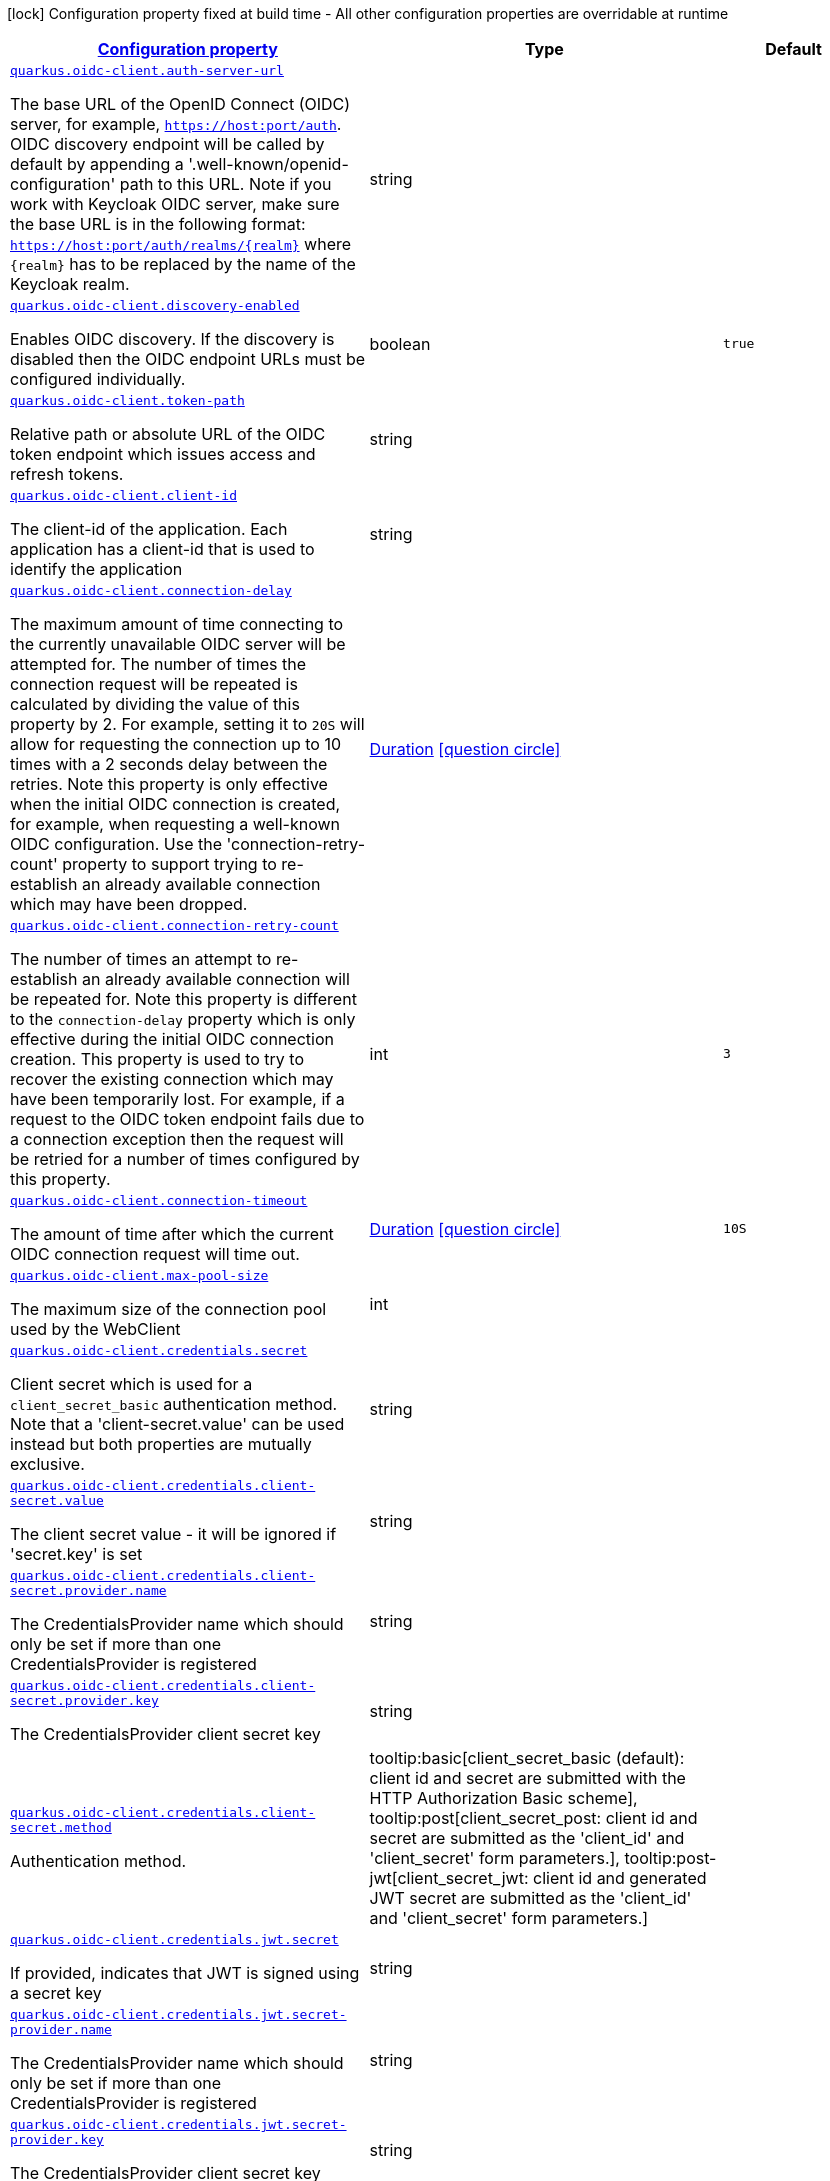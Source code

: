 
:summaryTableId: quarkus-oidc-client-oidc-client-config
[.configuration-legend]
icon:lock[title=Fixed at build time] Configuration property fixed at build time - All other configuration properties are overridable at runtime
[.configuration-reference, cols="80,.^10,.^10"]
|===

h|[[quarkus-oidc-client-oidc-client-config_configuration]]link:#quarkus-oidc-client-oidc-client-config_configuration[Configuration property]

h|Type
h|Default

a| [[quarkus-oidc-client-oidc-client-config_quarkus.oidc-client.auth-server-url]]`link:#quarkus-oidc-client-oidc-client-config_quarkus.oidc-client.auth-server-url[quarkus.oidc-client.auth-server-url]`

[.description]
--
The base URL of the OpenID Connect (OIDC) server, for example, `https://host:port/auth`. OIDC discovery endpoint will be called by default by appending a '.well-known/openid-configuration' path to this URL. Note if you work with Keycloak OIDC server, make sure the base URL is in the following format: `https://host:port/auth/realms/++{++realm++}++` where `++{++realm++}++` has to be replaced by the name of the Keycloak realm.
--|string 
|


a| [[quarkus-oidc-client-oidc-client-config_quarkus.oidc-client.discovery-enabled]]`link:#quarkus-oidc-client-oidc-client-config_quarkus.oidc-client.discovery-enabled[quarkus.oidc-client.discovery-enabled]`

[.description]
--
Enables OIDC discovery. If the discovery is disabled then the OIDC endpoint URLs must be configured individually.
--|boolean 
|`true`


a| [[quarkus-oidc-client-oidc-client-config_quarkus.oidc-client.token-path]]`link:#quarkus-oidc-client-oidc-client-config_quarkus.oidc-client.token-path[quarkus.oidc-client.token-path]`

[.description]
--
Relative path or absolute URL of the OIDC token endpoint which issues access and refresh tokens.
--|string 
|


a| [[quarkus-oidc-client-oidc-client-config_quarkus.oidc-client.client-id]]`link:#quarkus-oidc-client-oidc-client-config_quarkus.oidc-client.client-id[quarkus.oidc-client.client-id]`

[.description]
--
The client-id of the application. Each application has a client-id that is used to identify the application
--|string 
|


a| [[quarkus-oidc-client-oidc-client-config_quarkus.oidc-client.connection-delay]]`link:#quarkus-oidc-client-oidc-client-config_quarkus.oidc-client.connection-delay[quarkus.oidc-client.connection-delay]`

[.description]
--
The maximum amount of time connecting to the currently unavailable OIDC server will be attempted for. The number of times the connection request will be repeated is calculated by dividing the value of this property by 2. For example, setting it to `20S` will allow for requesting the connection up to 10 times with a 2 seconds delay between the retries. Note this property is only effective when the initial OIDC connection is created, for example, when requesting a well-known OIDC configuration. Use the 'connection-retry-count' property to support trying to re-establish an already available connection which may have been dropped.
--|link:https://docs.oracle.com/javase/8/docs/api/java/time/Duration.html[Duration]
  link:#duration-note-anchor-{summaryTableId}[icon:question-circle[], title=More information about the Duration format]
|


a| [[quarkus-oidc-client-oidc-client-config_quarkus.oidc-client.connection-retry-count]]`link:#quarkus-oidc-client-oidc-client-config_quarkus.oidc-client.connection-retry-count[quarkus.oidc-client.connection-retry-count]`

[.description]
--
The number of times an attempt to re-establish an already available connection will be repeated for. Note this property is different to the `connection-delay` property which is only effective during the initial OIDC connection creation. This property is used to try to recover the existing connection which may have been temporarily lost. For example, if a request to the OIDC token endpoint fails due to a connection exception then the request will be retried for a number of times configured by this property.
--|int 
|`3`


a| [[quarkus-oidc-client-oidc-client-config_quarkus.oidc-client.connection-timeout]]`link:#quarkus-oidc-client-oidc-client-config_quarkus.oidc-client.connection-timeout[quarkus.oidc-client.connection-timeout]`

[.description]
--
The amount of time after which the current OIDC connection request will time out.
--|link:https://docs.oracle.com/javase/8/docs/api/java/time/Duration.html[Duration]
  link:#duration-note-anchor-{summaryTableId}[icon:question-circle[], title=More information about the Duration format]
|`10S`


a| [[quarkus-oidc-client-oidc-client-config_quarkus.oidc-client.max-pool-size]]`link:#quarkus-oidc-client-oidc-client-config_quarkus.oidc-client.max-pool-size[quarkus.oidc-client.max-pool-size]`

[.description]
--
The maximum size of the connection pool used by the WebClient
--|int 
|


a| [[quarkus-oidc-client-oidc-client-config_quarkus.oidc-client.credentials.secret]]`link:#quarkus-oidc-client-oidc-client-config_quarkus.oidc-client.credentials.secret[quarkus.oidc-client.credentials.secret]`

[.description]
--
Client secret which is used for a `client_secret_basic` authentication method. Note that a 'client-secret.value' can be used instead but both properties are mutually exclusive.
--|string 
|


a| [[quarkus-oidc-client-oidc-client-config_quarkus.oidc-client.credentials.client-secret.value]]`link:#quarkus-oidc-client-oidc-client-config_quarkus.oidc-client.credentials.client-secret.value[quarkus.oidc-client.credentials.client-secret.value]`

[.description]
--
The client secret value - it will be ignored if 'secret.key' is set
--|string 
|


a| [[quarkus-oidc-client-oidc-client-config_quarkus.oidc-client.credentials.client-secret.provider.name]]`link:#quarkus-oidc-client-oidc-client-config_quarkus.oidc-client.credentials.client-secret.provider.name[quarkus.oidc-client.credentials.client-secret.provider.name]`

[.description]
--
The CredentialsProvider name which should only be set if more than one CredentialsProvider is registered
--|string 
|


a| [[quarkus-oidc-client-oidc-client-config_quarkus.oidc-client.credentials.client-secret.provider.key]]`link:#quarkus-oidc-client-oidc-client-config_quarkus.oidc-client.credentials.client-secret.provider.key[quarkus.oidc-client.credentials.client-secret.provider.key]`

[.description]
--
The CredentialsProvider client secret key
--|string 
|


a| [[quarkus-oidc-client-oidc-client-config_quarkus.oidc-client.credentials.client-secret.method]]`link:#quarkus-oidc-client-oidc-client-config_quarkus.oidc-client.credentials.client-secret.method[quarkus.oidc-client.credentials.client-secret.method]`

[.description]
--
Authentication method.
-- a|
tooltip:basic[client_secret_basic (default): client id and secret are submitted with the HTTP Authorization Basic scheme], tooltip:post[client_secret_post: client id and secret are submitted as the 'client_id' and 'client_secret' form parameters.], tooltip:post-jwt[client_secret_jwt: client id and generated JWT secret are submitted as the 'client_id' and 'client_secret' form parameters.] 
|


a| [[quarkus-oidc-client-oidc-client-config_quarkus.oidc-client.credentials.jwt.secret]]`link:#quarkus-oidc-client-oidc-client-config_quarkus.oidc-client.credentials.jwt.secret[quarkus.oidc-client.credentials.jwt.secret]`

[.description]
--
If provided, indicates that JWT is signed using a secret key
--|string 
|


a| [[quarkus-oidc-client-oidc-client-config_quarkus.oidc-client.credentials.jwt.secret-provider.name]]`link:#quarkus-oidc-client-oidc-client-config_quarkus.oidc-client.credentials.jwt.secret-provider.name[quarkus.oidc-client.credentials.jwt.secret-provider.name]`

[.description]
--
The CredentialsProvider name which should only be set if more than one CredentialsProvider is registered
--|string 
|


a| [[quarkus-oidc-client-oidc-client-config_quarkus.oidc-client.credentials.jwt.secret-provider.key]]`link:#quarkus-oidc-client-oidc-client-config_quarkus.oidc-client.credentials.jwt.secret-provider.key[quarkus.oidc-client.credentials.jwt.secret-provider.key]`

[.description]
--
The CredentialsProvider client secret key
--|string 
|


a| [[quarkus-oidc-client-oidc-client-config_quarkus.oidc-client.credentials.jwt.key-file]]`link:#quarkus-oidc-client-oidc-client-config_quarkus.oidc-client.credentials.jwt.key-file[quarkus.oidc-client.credentials.jwt.key-file]`

[.description]
--
If provided, indicates that JWT is signed using a private key in PEM or JWK format. You can use the `signature-algorithm` property to specify the key algorithm.
--|string 
|


a| [[quarkus-oidc-client-oidc-client-config_quarkus.oidc-client.credentials.jwt.key-store-file]]`link:#quarkus-oidc-client-oidc-client-config_quarkus.oidc-client.credentials.jwt.key-store-file[quarkus.oidc-client.credentials.jwt.key-store-file]`

[.description]
--
If provided, indicates that JWT is signed using a private key from a key store
--|string 
|


a| [[quarkus-oidc-client-oidc-client-config_quarkus.oidc-client.credentials.jwt.key-store-password]]`link:#quarkus-oidc-client-oidc-client-config_quarkus.oidc-client.credentials.jwt.key-store-password[quarkus.oidc-client.credentials.jwt.key-store-password]`

[.description]
--
A parameter to specify the password of the key store file. If not given, the default ("password") is used.
--|string 
|`password`


a| [[quarkus-oidc-client-oidc-client-config_quarkus.oidc-client.credentials.jwt.key-id]]`link:#quarkus-oidc-client-oidc-client-config_quarkus.oidc-client.credentials.jwt.key-id[quarkus.oidc-client.credentials.jwt.key-id]`

[.description]
--
The private key id/alias
--|string 
|


a| [[quarkus-oidc-client-oidc-client-config_quarkus.oidc-client.credentials.jwt.key-password]]`link:#quarkus-oidc-client-oidc-client-config_quarkus.oidc-client.credentials.jwt.key-password[quarkus.oidc-client.credentials.jwt.key-password]`

[.description]
--
The private key password
--|string 
|`password`


a| [[quarkus-oidc-client-oidc-client-config_quarkus.oidc-client.credentials.jwt.audience]]`link:#quarkus-oidc-client-oidc-client-config_quarkus.oidc-client.credentials.jwt.audience[quarkus.oidc-client.credentials.jwt.audience]`

[.description]
--
JWT audience ('aud') claim value. By default, the audience is set to the address of the OpenId Connect Provider's token endpoint.
--|string 
|


a| [[quarkus-oidc-client-oidc-client-config_quarkus.oidc-client.credentials.jwt.token-key-id]]`link:#quarkus-oidc-client-oidc-client-config_quarkus.oidc-client.credentials.jwt.token-key-id[quarkus.oidc-client.credentials.jwt.token-key-id]`

[.description]
--
Key identifier of the signing key added as a JWT 'kid' header
--|string 
|


a| [[quarkus-oidc-client-oidc-client-config_quarkus.oidc-client.credentials.jwt.issuer]]`link:#quarkus-oidc-client-oidc-client-config_quarkus.oidc-client.credentials.jwt.issuer[quarkus.oidc-client.credentials.jwt.issuer]`

[.description]
--
Issuer of the signing key added as a JWT 'iss' claim (default: client id)
--|string 
|


a| [[quarkus-oidc-client-oidc-client-config_quarkus.oidc-client.credentials.jwt.subject]]`link:#quarkus-oidc-client-oidc-client-config_quarkus.oidc-client.credentials.jwt.subject[quarkus.oidc-client.credentials.jwt.subject]`

[.description]
--
Subject of the signing key added as a JWT 'sub' claim (default: client id)
--|string 
|


a| [[quarkus-oidc-client-oidc-client-config_quarkus.oidc-client.credentials.jwt.signature-algorithm]]`link:#quarkus-oidc-client-oidc-client-config_quarkus.oidc-client.credentials.jwt.signature-algorithm[quarkus.oidc-client.credentials.jwt.signature-algorithm]`

[.description]
--
Signature algorithm, also used for the `key-file` property. Supported values: RS256, RS384, RS512, PS256, PS384, PS512, ES256, ES384, ES512, HS256, HS384, HS512.
--|string 
|


a| [[quarkus-oidc-client-oidc-client-config_quarkus.oidc-client.credentials.jwt.lifespan]]`link:#quarkus-oidc-client-oidc-client-config_quarkus.oidc-client.credentials.jwt.lifespan[quarkus.oidc-client.credentials.jwt.lifespan]`

[.description]
--
JWT life-span in seconds. It will be added to the time it was issued at to calculate the expiration time.
--|int 
|`10`


a| [[quarkus-oidc-client-oidc-client-config_quarkus.oidc-client.proxy.host]]`link:#quarkus-oidc-client-oidc-client-config_quarkus.oidc-client.proxy.host[quarkus.oidc-client.proxy.host]`

[.description]
--
The host (name or IP address) of the Proxy.
 Note: If OIDC adapter needs to use a Proxy to talk with OIDC server (Provider), then at least the "host" config item must be configured to enable the usage of a Proxy.
--|string 
|


a| [[quarkus-oidc-client-oidc-client-config_quarkus.oidc-client.proxy.port]]`link:#quarkus-oidc-client-oidc-client-config_quarkus.oidc-client.proxy.port[quarkus.oidc-client.proxy.port]`

[.description]
--
The port number of the Proxy. Default value is 80.
--|int 
|`80`


a| [[quarkus-oidc-client-oidc-client-config_quarkus.oidc-client.proxy.username]]`link:#quarkus-oidc-client-oidc-client-config_quarkus.oidc-client.proxy.username[quarkus.oidc-client.proxy.username]`

[.description]
--
The username, if Proxy needs authentication.
--|string 
|


a| [[quarkus-oidc-client-oidc-client-config_quarkus.oidc-client.proxy.password]]`link:#quarkus-oidc-client-oidc-client-config_quarkus.oidc-client.proxy.password[quarkus.oidc-client.proxy.password]`

[.description]
--
The password, if Proxy needs authentication.
--|string 
|


a| [[quarkus-oidc-client-oidc-client-config_quarkus.oidc-client.tls.verification]]`link:#quarkus-oidc-client-oidc-client-config_quarkus.oidc-client.tls.verification[quarkus.oidc-client.tls.verification]`

[.description]
--
Certificate validation and hostname verification, which can be one of the following values from enum `Verification`. Default is required.
-- a|
tooltip:required[Certificates are validated and hostname verification is enabled. This is the default value.], tooltip:certificate-validation[Certificates are validated but hostname verification is disabled.], tooltip:none[All certificated are trusted and hostname verification is disabled.] 
|


a| [[quarkus-oidc-client-oidc-client-config_quarkus.oidc-client.tls.key-store-file]]`link:#quarkus-oidc-client-oidc-client-config_quarkus.oidc-client.tls.key-store-file[quarkus.oidc-client.tls.key-store-file]`

[.description]
--
An optional key store which holds the certificate information instead of specifying separate files.
--|path 
|


a| [[quarkus-oidc-client-oidc-client-config_quarkus.oidc-client.tls.key-store-file-type]]`link:#quarkus-oidc-client-oidc-client-config_quarkus.oidc-client.tls.key-store-file-type[quarkus.oidc-client.tls.key-store-file-type]`

[.description]
--
An optional parameter to specify type of the key store file. If not given, the type is automatically detected based on the file name.
--|string 
|


a| [[quarkus-oidc-client-oidc-client-config_quarkus.oidc-client.tls.key-store-provider]]`link:#quarkus-oidc-client-oidc-client-config_quarkus.oidc-client.tls.key-store-provider[quarkus.oidc-client.tls.key-store-provider]`

[.description]
--
An optional parameter to specify a provider of the key store file. If not given, the provider is automatically detected based on the key store file type.
--|string 
|


a| [[quarkus-oidc-client-oidc-client-config_quarkus.oidc-client.tls.key-store-password]]`link:#quarkus-oidc-client-oidc-client-config_quarkus.oidc-client.tls.key-store-password[quarkus.oidc-client.tls.key-store-password]`

[.description]
--
A parameter to specify the password of the key store file. If not given, the default ("password") is used.
--|string 
|`password`


a| [[quarkus-oidc-client-oidc-client-config_quarkus.oidc-client.tls.key-store-key-alias]]`link:#quarkus-oidc-client-oidc-client-config_quarkus.oidc-client.tls.key-store-key-alias[quarkus.oidc-client.tls.key-store-key-alias]`

[.description]
--
An optional parameter to select a specific key in the key store. When SNI is disabled, if the key store contains multiple keys and no alias is specified, the behavior is undefined.
--|string 
|


a| [[quarkus-oidc-client-oidc-client-config_quarkus.oidc-client.tls.key-store-key-password]]`link:#quarkus-oidc-client-oidc-client-config_quarkus.oidc-client.tls.key-store-key-password[quarkus.oidc-client.tls.key-store-key-password]`

[.description]
--
An optional parameter to define the password for the key, in case it's different from `key-store-password`.
--|string 
|


a| [[quarkus-oidc-client-oidc-client-config_quarkus.oidc-client.tls.trust-store-file]]`link:#quarkus-oidc-client-oidc-client-config_quarkus.oidc-client.tls.trust-store-file[quarkus.oidc-client.tls.trust-store-file]`

[.description]
--
An optional trust store which holds the certificate information of the certificates to trust
--|path 
|


a| [[quarkus-oidc-client-oidc-client-config_quarkus.oidc-client.tls.trust-store-password]]`link:#quarkus-oidc-client-oidc-client-config_quarkus.oidc-client.tls.trust-store-password[quarkus.oidc-client.tls.trust-store-password]`

[.description]
--
A parameter to specify the password of the trust store file.
--|string 
|


a| [[quarkus-oidc-client-oidc-client-config_quarkus.oidc-client.tls.trust-store-cert-alias]]`link:#quarkus-oidc-client-oidc-client-config_quarkus.oidc-client.tls.trust-store-cert-alias[quarkus.oidc-client.tls.trust-store-cert-alias]`

[.description]
--
A parameter to specify the alias of the trust store certificate.
--|string 
|


a| [[quarkus-oidc-client-oidc-client-config_quarkus.oidc-client.tls.trust-store-file-type]]`link:#quarkus-oidc-client-oidc-client-config_quarkus.oidc-client.tls.trust-store-file-type[quarkus.oidc-client.tls.trust-store-file-type]`

[.description]
--
An optional parameter to specify type of the trust store file. If not given, the type is automatically detected based on the file name.
--|string 
|


a| [[quarkus-oidc-client-oidc-client-config_quarkus.oidc-client.tls.trust-store-provider]]`link:#quarkus-oidc-client-oidc-client-config_quarkus.oidc-client.tls.trust-store-provider[quarkus.oidc-client.tls.trust-store-provider]`

[.description]
--
An optional parameter to specify a provider of the trust store file. If not given, the provider is automatically detected based on the trust store file type.
--|string 
|


a| [[quarkus-oidc-client-oidc-client-config_quarkus.oidc-client.id]]`link:#quarkus-oidc-client-oidc-client-config_quarkus.oidc-client.id[quarkus.oidc-client.id]`

[.description]
--
A unique OIDC client identifier. It must be set when OIDC clients are created dynamically and is optional in all other cases.
--|string 
|


a| [[quarkus-oidc-client-oidc-client-config_quarkus.oidc-client.client-enabled]]`link:#quarkus-oidc-client-oidc-client-config_quarkus.oidc-client.client-enabled[quarkus.oidc-client.client-enabled]`

[.description]
--
If this client configuration is enabled.
--|boolean 
|`true`


a| [[quarkus-oidc-client-oidc-client-config_quarkus.oidc-client.scopes]]`link:#quarkus-oidc-client-oidc-client-config_quarkus.oidc-client.scopes[quarkus.oidc-client.scopes]`

[.description]
--
List of access token scopes
--|list of string 
|


a| [[quarkus-oidc-client-oidc-client-config_quarkus.oidc-client.refresh-token-time-skew]]`link:#quarkus-oidc-client-oidc-client-config_quarkus.oidc-client.refresh-token-time-skew[quarkus.oidc-client.refresh-token-time-skew]`

[.description]
--
Refresh token time skew in seconds. If this property is enabled then the configured number of seconds is added to the current time when checking whether the access token should be refreshed. If the sum is greater than this access token's expiration time then a refresh is going to happen.
--|link:https://docs.oracle.com/javase/8/docs/api/java/time/Duration.html[Duration]
  link:#duration-note-anchor-{summaryTableId}[icon:question-circle[], title=More information about the Duration format]
|


a| [[quarkus-oidc-client-oidc-client-config_quarkus.oidc-client.absolute-expires-in]]`link:#quarkus-oidc-client-oidc-client-config_quarkus.oidc-client.absolute-expires-in[quarkus.oidc-client.absolute-expires-in]`

[.description]
--
If the access token 'expires_in' property should be checked as an absolute time value as opposed to a duration relative to the current time.
--|boolean 
|`false`


a| [[quarkus-oidc-client-oidc-client-config_quarkus.oidc-client.grant.type]]`link:#quarkus-oidc-client-oidc-client-config_quarkus.oidc-client.grant.type[quarkus.oidc-client.grant.type]`

[.description]
--
Grant type
-- a|
tooltip:client['client_credentials' grant requiring an OIDC client authentication only], tooltip:password['password' grant requiring both OIDC client and user ('username' and 'password') authentications], tooltip:code['authorization_code' grant requiring an OIDC client authentication as well as at least 'code' and 'redirect_uri' parameters which must be passed to OidcClient at the token request time.], tooltip:exchange['urn:ietf:params:oauth:grant-type:token-exchange' grant requiring an OIDC client authentication as well as at least 'subject_token' parameter which must be passed to OidcClient at the token request time.], tooltip:refresh['refresh_token' grant requiring an OIDC client authentication and a refresh token. Note, OidcClient supports this grant by default if an access token acquisition response contained a refresh token. However, in some cases, the refresh token is provided out of band, for example, it can be shared between several of the confidential client's services, etc. If 'quarkus.oidc-client.grant-type' is set to 'refresh' then `OidcClient` will only support refreshing the tokens.] 
|`client`


a| [[quarkus-oidc-client-oidc-client-config_quarkus.oidc-client.grant.access-token-property]]`link:#quarkus-oidc-client-oidc-client-config_quarkus.oidc-client.grant.access-token-property[quarkus.oidc-client.grant.access-token-property]`

[.description]
--
Access token property name in a token grant response
--|string 
|`access_token`


a| [[quarkus-oidc-client-oidc-client-config_quarkus.oidc-client.grant.refresh-token-property]]`link:#quarkus-oidc-client-oidc-client-config_quarkus.oidc-client.grant.refresh-token-property[quarkus.oidc-client.grant.refresh-token-property]`

[.description]
--
Refresh token property name in a token grant response
--|string 
|`refresh_token`


a| [[quarkus-oidc-client-oidc-client-config_quarkus.oidc-client.grant.expires-in-property]]`link:#quarkus-oidc-client-oidc-client-config_quarkus.oidc-client.grant.expires-in-property[quarkus.oidc-client.grant.expires-in-property]`

[.description]
--
Access token expiry property name in a token grant response
--|string 
|`expires_in`


a| [[quarkus-oidc-client-oidc-client-config_quarkus.oidc-client.grant.refresh-expires-in-property]]`link:#quarkus-oidc-client-oidc-client-config_quarkus.oidc-client.grant.refresh-expires-in-property[quarkus.oidc-client.grant.refresh-expires-in-property]`

[.description]
--
Refresh token expiry property name in a token grant response
--|string 
|`refresh_expires_in`


a| [[quarkus-oidc-client-oidc-client-config_quarkus.oidc-client.early-tokens-acquisition]]`link:#quarkus-oidc-client-oidc-client-config_quarkus.oidc-client.early-tokens-acquisition[quarkus.oidc-client.early-tokens-acquisition]`

[.description]
--
Requires that all filters which use 'OidcClient' acquire the tokens at the post-construct initialization time, possibly long before these tokens are used. This property should be disabled if the access token may expire before it is used for the first time and no refresh token is available.
--|boolean 
|`true`


a| [[quarkus-oidc-client-oidc-client-config_quarkus.oidc-client.grant-options-grant-options]]`link:#quarkus-oidc-client-oidc-client-config_quarkus.oidc-client.grant-options-grant-options[quarkus.oidc-client.grant-options]`

[.description]
--
Grant options
--|`Map<String,Map<String,String>>` 
|


a| [[quarkus-oidc-client-oidc-client-config_quarkus.oidc-client.headers-headers]]`link:#quarkus-oidc-client-oidc-client-config_quarkus.oidc-client.headers-headers[quarkus.oidc-client.headers]`

[.description]
--
Custom HTTP headers which have to be sent to the token endpoint
--|`Map<String,String>` 
|


h|[[quarkus-oidc-client-oidc-client-config_quarkus.oidc-client.named-clients-additional-named-clients]]link:#quarkus-oidc-client-oidc-client-config_quarkus.oidc-client.named-clients-additional-named-clients[Additional named clients]

h|Type
h|Default

a| [[quarkus-oidc-client-oidc-client-config_quarkus.oidc-client.-id-.auth-server-url]]`link:#quarkus-oidc-client-oidc-client-config_quarkus.oidc-client.-id-.auth-server-url[quarkus.oidc-client."id".auth-server-url]`

[.description]
--
The base URL of the OpenID Connect (OIDC) server, for example, `https://host:port/auth`. OIDC discovery endpoint will be called by default by appending a '.well-known/openid-configuration' path to this URL. Note if you work with Keycloak OIDC server, make sure the base URL is in the following format: `https://host:port/auth/realms/++{++realm++}++` where `++{++realm++}++` has to be replaced by the name of the Keycloak realm.
--|string 
|


a| [[quarkus-oidc-client-oidc-client-config_quarkus.oidc-client.-id-.discovery-enabled]]`link:#quarkus-oidc-client-oidc-client-config_quarkus.oidc-client.-id-.discovery-enabled[quarkus.oidc-client."id".discovery-enabled]`

[.description]
--
Enables OIDC discovery. If the discovery is disabled then the OIDC endpoint URLs must be configured individually.
--|boolean 
|`true`


a| [[quarkus-oidc-client-oidc-client-config_quarkus.oidc-client.-id-.token-path]]`link:#quarkus-oidc-client-oidc-client-config_quarkus.oidc-client.-id-.token-path[quarkus.oidc-client."id".token-path]`

[.description]
--
Relative path or absolute URL of the OIDC token endpoint which issues access and refresh tokens.
--|string 
|


a| [[quarkus-oidc-client-oidc-client-config_quarkus.oidc-client.-id-.client-id]]`link:#quarkus-oidc-client-oidc-client-config_quarkus.oidc-client.-id-.client-id[quarkus.oidc-client."id".client-id]`

[.description]
--
The client-id of the application. Each application has a client-id that is used to identify the application
--|string 
|


a| [[quarkus-oidc-client-oidc-client-config_quarkus.oidc-client.-id-.connection-delay]]`link:#quarkus-oidc-client-oidc-client-config_quarkus.oidc-client.-id-.connection-delay[quarkus.oidc-client."id".connection-delay]`

[.description]
--
The maximum amount of time connecting to the currently unavailable OIDC server will be attempted for. The number of times the connection request will be repeated is calculated by dividing the value of this property by 2. For example, setting it to `20S` will allow for requesting the connection up to 10 times with a 2 seconds delay between the retries. Note this property is only effective when the initial OIDC connection is created, for example, when requesting a well-known OIDC configuration. Use the 'connection-retry-count' property to support trying to re-establish an already available connection which may have been dropped.
--|link:https://docs.oracle.com/javase/8/docs/api/java/time/Duration.html[Duration]
  link:#duration-note-anchor-{summaryTableId}[icon:question-circle[], title=More information about the Duration format]
|


a| [[quarkus-oidc-client-oidc-client-config_quarkus.oidc-client.-id-.connection-retry-count]]`link:#quarkus-oidc-client-oidc-client-config_quarkus.oidc-client.-id-.connection-retry-count[quarkus.oidc-client."id".connection-retry-count]`

[.description]
--
The number of times an attempt to re-establish an already available connection will be repeated for. Note this property is different to the `connection-delay` property which is only effective during the initial OIDC connection creation. This property is used to try to recover the existing connection which may have been temporarily lost. For example, if a request to the OIDC token endpoint fails due to a connection exception then the request will be retried for a number of times configured by this property.
--|int 
|`3`


a| [[quarkus-oidc-client-oidc-client-config_quarkus.oidc-client.-id-.connection-timeout]]`link:#quarkus-oidc-client-oidc-client-config_quarkus.oidc-client.-id-.connection-timeout[quarkus.oidc-client."id".connection-timeout]`

[.description]
--
The amount of time after which the current OIDC connection request will time out.
--|link:https://docs.oracle.com/javase/8/docs/api/java/time/Duration.html[Duration]
  link:#duration-note-anchor-{summaryTableId}[icon:question-circle[], title=More information about the Duration format]
|`10S`


a| [[quarkus-oidc-client-oidc-client-config_quarkus.oidc-client.-id-.max-pool-size]]`link:#quarkus-oidc-client-oidc-client-config_quarkus.oidc-client.-id-.max-pool-size[quarkus.oidc-client."id".max-pool-size]`

[.description]
--
The maximum size of the connection pool used by the WebClient
--|int 
|


a| [[quarkus-oidc-client-oidc-client-config_quarkus.oidc-client.-id-.credentials.secret]]`link:#quarkus-oidc-client-oidc-client-config_quarkus.oidc-client.-id-.credentials.secret[quarkus.oidc-client."id".credentials.secret]`

[.description]
--
Client secret which is used for a `client_secret_basic` authentication method. Note that a 'client-secret.value' can be used instead but both properties are mutually exclusive.
--|string 
|


a| [[quarkus-oidc-client-oidc-client-config_quarkus.oidc-client.-id-.credentials.client-secret.value]]`link:#quarkus-oidc-client-oidc-client-config_quarkus.oidc-client.-id-.credentials.client-secret.value[quarkus.oidc-client."id".credentials.client-secret.value]`

[.description]
--
The client secret value - it will be ignored if 'secret.key' is set
--|string 
|


a| [[quarkus-oidc-client-oidc-client-config_quarkus.oidc-client.-id-.credentials.client-secret.provider.name]]`link:#quarkus-oidc-client-oidc-client-config_quarkus.oidc-client.-id-.credentials.client-secret.provider.name[quarkus.oidc-client."id".credentials.client-secret.provider.name]`

[.description]
--
The CredentialsProvider name which should only be set if more than one CredentialsProvider is registered
--|string 
|


a| [[quarkus-oidc-client-oidc-client-config_quarkus.oidc-client.-id-.credentials.client-secret.provider.key]]`link:#quarkus-oidc-client-oidc-client-config_quarkus.oidc-client.-id-.credentials.client-secret.provider.key[quarkus.oidc-client."id".credentials.client-secret.provider.key]`

[.description]
--
The CredentialsProvider client secret key
--|string 
|


a| [[quarkus-oidc-client-oidc-client-config_quarkus.oidc-client.-id-.credentials.client-secret.method]]`link:#quarkus-oidc-client-oidc-client-config_quarkus.oidc-client.-id-.credentials.client-secret.method[quarkus.oidc-client."id".credentials.client-secret.method]`

[.description]
--
Authentication method.
-- a|
tooltip:basic[client_secret_basic (default): client id and secret are submitted with the HTTP Authorization Basic scheme], tooltip:post[client_secret_post: client id and secret are submitted as the 'client_id' and 'client_secret' form parameters.], tooltip:post-jwt[client_secret_jwt: client id and generated JWT secret are submitted as the 'client_id' and 'client_secret' form parameters.] 
|


a| [[quarkus-oidc-client-oidc-client-config_quarkus.oidc-client.-id-.credentials.jwt.secret]]`link:#quarkus-oidc-client-oidc-client-config_quarkus.oidc-client.-id-.credentials.jwt.secret[quarkus.oidc-client."id".credentials.jwt.secret]`

[.description]
--
If provided, indicates that JWT is signed using a secret key
--|string 
|


a| [[quarkus-oidc-client-oidc-client-config_quarkus.oidc-client.-id-.credentials.jwt.secret-provider.name]]`link:#quarkus-oidc-client-oidc-client-config_quarkus.oidc-client.-id-.credentials.jwt.secret-provider.name[quarkus.oidc-client."id".credentials.jwt.secret-provider.name]`

[.description]
--
The CredentialsProvider name which should only be set if more than one CredentialsProvider is registered
--|string 
|


a| [[quarkus-oidc-client-oidc-client-config_quarkus.oidc-client.-id-.credentials.jwt.secret-provider.key]]`link:#quarkus-oidc-client-oidc-client-config_quarkus.oidc-client.-id-.credentials.jwt.secret-provider.key[quarkus.oidc-client."id".credentials.jwt.secret-provider.key]`

[.description]
--
The CredentialsProvider client secret key
--|string 
|


a| [[quarkus-oidc-client-oidc-client-config_quarkus.oidc-client.-id-.credentials.jwt.key-file]]`link:#quarkus-oidc-client-oidc-client-config_quarkus.oidc-client.-id-.credentials.jwt.key-file[quarkus.oidc-client."id".credentials.jwt.key-file]`

[.description]
--
If provided, indicates that JWT is signed using a private key in PEM or JWK format. You can use the `signature-algorithm` property to specify the key algorithm.
--|string 
|


a| [[quarkus-oidc-client-oidc-client-config_quarkus.oidc-client.-id-.credentials.jwt.key-store-file]]`link:#quarkus-oidc-client-oidc-client-config_quarkus.oidc-client.-id-.credentials.jwt.key-store-file[quarkus.oidc-client."id".credentials.jwt.key-store-file]`

[.description]
--
If provided, indicates that JWT is signed using a private key from a key store
--|string 
|


a| [[quarkus-oidc-client-oidc-client-config_quarkus.oidc-client.-id-.credentials.jwt.key-store-password]]`link:#quarkus-oidc-client-oidc-client-config_quarkus.oidc-client.-id-.credentials.jwt.key-store-password[quarkus.oidc-client."id".credentials.jwt.key-store-password]`

[.description]
--
A parameter to specify the password of the key store file. If not given, the default ("password") is used.
--|string 
|`password`


a| [[quarkus-oidc-client-oidc-client-config_quarkus.oidc-client.-id-.credentials.jwt.key-id]]`link:#quarkus-oidc-client-oidc-client-config_quarkus.oidc-client.-id-.credentials.jwt.key-id[quarkus.oidc-client."id".credentials.jwt.key-id]`

[.description]
--
The private key id/alias
--|string 
|


a| [[quarkus-oidc-client-oidc-client-config_quarkus.oidc-client.-id-.credentials.jwt.key-password]]`link:#quarkus-oidc-client-oidc-client-config_quarkus.oidc-client.-id-.credentials.jwt.key-password[quarkus.oidc-client."id".credentials.jwt.key-password]`

[.description]
--
The private key password
--|string 
|`password`


a| [[quarkus-oidc-client-oidc-client-config_quarkus.oidc-client.-id-.credentials.jwt.audience]]`link:#quarkus-oidc-client-oidc-client-config_quarkus.oidc-client.-id-.credentials.jwt.audience[quarkus.oidc-client."id".credentials.jwt.audience]`

[.description]
--
JWT audience ('aud') claim value. By default, the audience is set to the address of the OpenId Connect Provider's token endpoint.
--|string 
|


a| [[quarkus-oidc-client-oidc-client-config_quarkus.oidc-client.-id-.credentials.jwt.token-key-id]]`link:#quarkus-oidc-client-oidc-client-config_quarkus.oidc-client.-id-.credentials.jwt.token-key-id[quarkus.oidc-client."id".credentials.jwt.token-key-id]`

[.description]
--
Key identifier of the signing key added as a JWT 'kid' header
--|string 
|


a| [[quarkus-oidc-client-oidc-client-config_quarkus.oidc-client.-id-.credentials.jwt.issuer]]`link:#quarkus-oidc-client-oidc-client-config_quarkus.oidc-client.-id-.credentials.jwt.issuer[quarkus.oidc-client."id".credentials.jwt.issuer]`

[.description]
--
Issuer of the signing key added as a JWT 'iss' claim (default: client id)
--|string 
|


a| [[quarkus-oidc-client-oidc-client-config_quarkus.oidc-client.-id-.credentials.jwt.subject]]`link:#quarkus-oidc-client-oidc-client-config_quarkus.oidc-client.-id-.credentials.jwt.subject[quarkus.oidc-client."id".credentials.jwt.subject]`

[.description]
--
Subject of the signing key added as a JWT 'sub' claim (default: client id)
--|string 
|


a| [[quarkus-oidc-client-oidc-client-config_quarkus.oidc-client.-id-.credentials.jwt.signature-algorithm]]`link:#quarkus-oidc-client-oidc-client-config_quarkus.oidc-client.-id-.credentials.jwt.signature-algorithm[quarkus.oidc-client."id".credentials.jwt.signature-algorithm]`

[.description]
--
Signature algorithm, also used for the `key-file` property. Supported values: RS256, RS384, RS512, PS256, PS384, PS512, ES256, ES384, ES512, HS256, HS384, HS512.
--|string 
|


a| [[quarkus-oidc-client-oidc-client-config_quarkus.oidc-client.-id-.credentials.jwt.lifespan]]`link:#quarkus-oidc-client-oidc-client-config_quarkus.oidc-client.-id-.credentials.jwt.lifespan[quarkus.oidc-client."id".credentials.jwt.lifespan]`

[.description]
--
JWT life-span in seconds. It will be added to the time it was issued at to calculate the expiration time.
--|int 
|`10`


a| [[quarkus-oidc-client-oidc-client-config_quarkus.oidc-client.-id-.proxy.host]]`link:#quarkus-oidc-client-oidc-client-config_quarkus.oidc-client.-id-.proxy.host[quarkus.oidc-client."id".proxy.host]`

[.description]
--
The host (name or IP address) of the Proxy.
 Note: If OIDC adapter needs to use a Proxy to talk with OIDC server (Provider), then at least the "host" config item must be configured to enable the usage of a Proxy.
--|string 
|


a| [[quarkus-oidc-client-oidc-client-config_quarkus.oidc-client.-id-.proxy.port]]`link:#quarkus-oidc-client-oidc-client-config_quarkus.oidc-client.-id-.proxy.port[quarkus.oidc-client."id".proxy.port]`

[.description]
--
The port number of the Proxy. Default value is 80.
--|int 
|`80`


a| [[quarkus-oidc-client-oidc-client-config_quarkus.oidc-client.-id-.proxy.username]]`link:#quarkus-oidc-client-oidc-client-config_quarkus.oidc-client.-id-.proxy.username[quarkus.oidc-client."id".proxy.username]`

[.description]
--
The username, if Proxy needs authentication.
--|string 
|


a| [[quarkus-oidc-client-oidc-client-config_quarkus.oidc-client.-id-.proxy.password]]`link:#quarkus-oidc-client-oidc-client-config_quarkus.oidc-client.-id-.proxy.password[quarkus.oidc-client."id".proxy.password]`

[.description]
--
The password, if Proxy needs authentication.
--|string 
|


a| [[quarkus-oidc-client-oidc-client-config_quarkus.oidc-client.-id-.tls.verification]]`link:#quarkus-oidc-client-oidc-client-config_quarkus.oidc-client.-id-.tls.verification[quarkus.oidc-client."id".tls.verification]`

[.description]
--
Certificate validation and hostname verification, which can be one of the following values from enum `Verification`. Default is required.
-- a|
tooltip:required[Certificates are validated and hostname verification is enabled. This is the default value.], tooltip:certificate-validation[Certificates are validated but hostname verification is disabled.], tooltip:none[All certificated are trusted and hostname verification is disabled.] 
|


a| [[quarkus-oidc-client-oidc-client-config_quarkus.oidc-client.-id-.tls.key-store-file]]`link:#quarkus-oidc-client-oidc-client-config_quarkus.oidc-client.-id-.tls.key-store-file[quarkus.oidc-client."id".tls.key-store-file]`

[.description]
--
An optional key store which holds the certificate information instead of specifying separate files.
--|path 
|


a| [[quarkus-oidc-client-oidc-client-config_quarkus.oidc-client.-id-.tls.key-store-file-type]]`link:#quarkus-oidc-client-oidc-client-config_quarkus.oidc-client.-id-.tls.key-store-file-type[quarkus.oidc-client."id".tls.key-store-file-type]`

[.description]
--
An optional parameter to specify type of the key store file. If not given, the type is automatically detected based on the file name.
--|string 
|


a| [[quarkus-oidc-client-oidc-client-config_quarkus.oidc-client.-id-.tls.key-store-provider]]`link:#quarkus-oidc-client-oidc-client-config_quarkus.oidc-client.-id-.tls.key-store-provider[quarkus.oidc-client."id".tls.key-store-provider]`

[.description]
--
An optional parameter to specify a provider of the key store file. If not given, the provider is automatically detected based on the key store file type.
--|string 
|


a| [[quarkus-oidc-client-oidc-client-config_quarkus.oidc-client.-id-.tls.key-store-password]]`link:#quarkus-oidc-client-oidc-client-config_quarkus.oidc-client.-id-.tls.key-store-password[quarkus.oidc-client."id".tls.key-store-password]`

[.description]
--
A parameter to specify the password of the key store file. If not given, the default ("password") is used.
--|string 
|`password`


a| [[quarkus-oidc-client-oidc-client-config_quarkus.oidc-client.-id-.tls.key-store-key-alias]]`link:#quarkus-oidc-client-oidc-client-config_quarkus.oidc-client.-id-.tls.key-store-key-alias[quarkus.oidc-client."id".tls.key-store-key-alias]`

[.description]
--
An optional parameter to select a specific key in the key store. When SNI is disabled, if the key store contains multiple keys and no alias is specified, the behavior is undefined.
--|string 
|


a| [[quarkus-oidc-client-oidc-client-config_quarkus.oidc-client.-id-.tls.key-store-key-password]]`link:#quarkus-oidc-client-oidc-client-config_quarkus.oidc-client.-id-.tls.key-store-key-password[quarkus.oidc-client."id".tls.key-store-key-password]`

[.description]
--
An optional parameter to define the password for the key, in case it's different from `key-store-password`.
--|string 
|


a| [[quarkus-oidc-client-oidc-client-config_quarkus.oidc-client.-id-.tls.trust-store-file]]`link:#quarkus-oidc-client-oidc-client-config_quarkus.oidc-client.-id-.tls.trust-store-file[quarkus.oidc-client."id".tls.trust-store-file]`

[.description]
--
An optional trust store which holds the certificate information of the certificates to trust
--|path 
|


a| [[quarkus-oidc-client-oidc-client-config_quarkus.oidc-client.-id-.tls.trust-store-password]]`link:#quarkus-oidc-client-oidc-client-config_quarkus.oidc-client.-id-.tls.trust-store-password[quarkus.oidc-client."id".tls.trust-store-password]`

[.description]
--
A parameter to specify the password of the trust store file.
--|string 
|


a| [[quarkus-oidc-client-oidc-client-config_quarkus.oidc-client.-id-.tls.trust-store-cert-alias]]`link:#quarkus-oidc-client-oidc-client-config_quarkus.oidc-client.-id-.tls.trust-store-cert-alias[quarkus.oidc-client."id".tls.trust-store-cert-alias]`

[.description]
--
A parameter to specify the alias of the trust store certificate.
--|string 
|


a| [[quarkus-oidc-client-oidc-client-config_quarkus.oidc-client.-id-.tls.trust-store-file-type]]`link:#quarkus-oidc-client-oidc-client-config_quarkus.oidc-client.-id-.tls.trust-store-file-type[quarkus.oidc-client."id".tls.trust-store-file-type]`

[.description]
--
An optional parameter to specify type of the trust store file. If not given, the type is automatically detected based on the file name.
--|string 
|


a| [[quarkus-oidc-client-oidc-client-config_quarkus.oidc-client.-id-.tls.trust-store-provider]]`link:#quarkus-oidc-client-oidc-client-config_quarkus.oidc-client.-id-.tls.trust-store-provider[quarkus.oidc-client."id".tls.trust-store-provider]`

[.description]
--
An optional parameter to specify a provider of the trust store file. If not given, the provider is automatically detected based on the trust store file type.
--|string 
|


a| [[quarkus-oidc-client-oidc-client-config_quarkus.oidc-client.-id-.id]]`link:#quarkus-oidc-client-oidc-client-config_quarkus.oidc-client.-id-.id[quarkus.oidc-client."id".id]`

[.description]
--
A unique OIDC client identifier. It must be set when OIDC clients are created dynamically and is optional in all other cases.
--|string 
|


a| [[quarkus-oidc-client-oidc-client-config_quarkus.oidc-client.-id-.client-enabled]]`link:#quarkus-oidc-client-oidc-client-config_quarkus.oidc-client.-id-.client-enabled[quarkus.oidc-client."id".client-enabled]`

[.description]
--
If this client configuration is enabled.
--|boolean 
|`true`


a| [[quarkus-oidc-client-oidc-client-config_quarkus.oidc-client.-id-.scopes]]`link:#quarkus-oidc-client-oidc-client-config_quarkus.oidc-client.-id-.scopes[quarkus.oidc-client."id".scopes]`

[.description]
--
List of access token scopes
--|list of string 
|


a| [[quarkus-oidc-client-oidc-client-config_quarkus.oidc-client.-id-.refresh-token-time-skew]]`link:#quarkus-oidc-client-oidc-client-config_quarkus.oidc-client.-id-.refresh-token-time-skew[quarkus.oidc-client."id".refresh-token-time-skew]`

[.description]
--
Refresh token time skew in seconds. If this property is enabled then the configured number of seconds is added to the current time when checking whether the access token should be refreshed. If the sum is greater than this access token's expiration time then a refresh is going to happen.
--|link:https://docs.oracle.com/javase/8/docs/api/java/time/Duration.html[Duration]
  link:#duration-note-anchor-{summaryTableId}[icon:question-circle[], title=More information about the Duration format]
|


a| [[quarkus-oidc-client-oidc-client-config_quarkus.oidc-client.-id-.absolute-expires-in]]`link:#quarkus-oidc-client-oidc-client-config_quarkus.oidc-client.-id-.absolute-expires-in[quarkus.oidc-client."id".absolute-expires-in]`

[.description]
--
If the access token 'expires_in' property should be checked as an absolute time value as opposed to a duration relative to the current time.
--|boolean 
|`false`


a| [[quarkus-oidc-client-oidc-client-config_quarkus.oidc-client.-id-.grant.type]]`link:#quarkus-oidc-client-oidc-client-config_quarkus.oidc-client.-id-.grant.type[quarkus.oidc-client."id".grant.type]`

[.description]
--
Grant type
-- a|
tooltip:client['client_credentials' grant requiring an OIDC client authentication only], tooltip:password['password' grant requiring both OIDC client and user ('username' and 'password') authentications], tooltip:code['authorization_code' grant requiring an OIDC client authentication as well as at least 'code' and 'redirect_uri' parameters which must be passed to OidcClient at the token request time.], tooltip:exchange['urn:ietf:params:oauth:grant-type:token-exchange' grant requiring an OIDC client authentication as well as at least 'subject_token' parameter which must be passed to OidcClient at the token request time.], tooltip:refresh['refresh_token' grant requiring an OIDC client authentication and a refresh token. Note, OidcClient supports this grant by default if an access token acquisition response contained a refresh token. However, in some cases, the refresh token is provided out of band, for example, it can be shared between several of the confidential client's services, etc. If 'quarkus.oidc-client.grant-type' is set to 'refresh' then `OidcClient` will only support refreshing the tokens.] 
|`client`


a| [[quarkus-oidc-client-oidc-client-config_quarkus.oidc-client.-id-.grant.access-token-property]]`link:#quarkus-oidc-client-oidc-client-config_quarkus.oidc-client.-id-.grant.access-token-property[quarkus.oidc-client."id".grant.access-token-property]`

[.description]
--
Access token property name in a token grant response
--|string 
|`access_token`


a| [[quarkus-oidc-client-oidc-client-config_quarkus.oidc-client.-id-.grant.refresh-token-property]]`link:#quarkus-oidc-client-oidc-client-config_quarkus.oidc-client.-id-.grant.refresh-token-property[quarkus.oidc-client."id".grant.refresh-token-property]`

[.description]
--
Refresh token property name in a token grant response
--|string 
|`refresh_token`


a| [[quarkus-oidc-client-oidc-client-config_quarkus.oidc-client.-id-.grant.expires-in-property]]`link:#quarkus-oidc-client-oidc-client-config_quarkus.oidc-client.-id-.grant.expires-in-property[quarkus.oidc-client."id".grant.expires-in-property]`

[.description]
--
Access token expiry property name in a token grant response
--|string 
|`expires_in`


a| [[quarkus-oidc-client-oidc-client-config_quarkus.oidc-client.-id-.grant.refresh-expires-in-property]]`link:#quarkus-oidc-client-oidc-client-config_quarkus.oidc-client.-id-.grant.refresh-expires-in-property[quarkus.oidc-client."id".grant.refresh-expires-in-property]`

[.description]
--
Refresh token expiry property name in a token grant response
--|string 
|`refresh_expires_in`


a| [[quarkus-oidc-client-oidc-client-config_quarkus.oidc-client.-id-.grant-options-grant-options]]`link:#quarkus-oidc-client-oidc-client-config_quarkus.oidc-client.-id-.grant-options-grant-options[quarkus.oidc-client."id".grant-options]`

[.description]
--
Grant options
--|`Map<String,Map<String,String>>` 
|


a| [[quarkus-oidc-client-oidc-client-config_quarkus.oidc-client.-id-.early-tokens-acquisition]]`link:#quarkus-oidc-client-oidc-client-config_quarkus.oidc-client.-id-.early-tokens-acquisition[quarkus.oidc-client."id".early-tokens-acquisition]`

[.description]
--
Requires that all filters which use 'OidcClient' acquire the tokens at the post-construct initialization time, possibly long before these tokens are used. This property should be disabled if the access token may expire before it is used for the first time and no refresh token is available.
--|boolean 
|`true`


a| [[quarkus-oidc-client-oidc-client-config_quarkus.oidc-client.-id-.headers-headers]]`link:#quarkus-oidc-client-oidc-client-config_quarkus.oidc-client.-id-.headers-headers[quarkus.oidc-client."id".headers]`

[.description]
--
Custom HTTP headers which have to be sent to the token endpoint
--|`Map<String,String>` 
|

|===
ifndef::no-duration-note[]
[NOTE]
[id='duration-note-anchor-{summaryTableId}']
.About the Duration format
====
The format for durations uses the standard `java.time.Duration` format.
You can learn more about it in the link:https://docs.oracle.com/javase/8/docs/api/java/time/Duration.html#parse-java.lang.CharSequence-[Duration#parse() javadoc].

You can also provide duration values starting with a number.
In this case, if the value consists only of a number, the converter treats the value as seconds.
Otherwise, `PT` is implicitly prepended to the value to obtain a standard `java.time.Duration` format.
====
endif::no-duration-note[]
